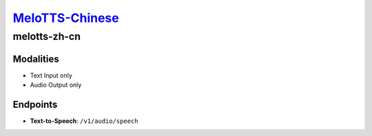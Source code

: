 `MeloTTS-Chinese <https://huggingface.co/myshell-ai/MeloTTS-Chinese>`_
=========================================

melotts-zh-cn
----------------

Modalities
##########
- Text Input only
- Audio Output only

Endpoints
#########
- **Text-to-Speech**: ``/v1/audio/speech``